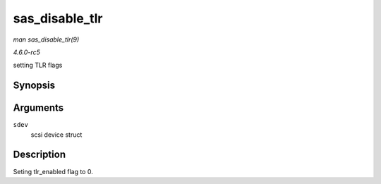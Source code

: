 .. -*- coding: utf-8; mode: rst -*-

.. _API-sas-disable-tlr:

===============
sas_disable_tlr
===============

*man sas_disable_tlr(9)*

*4.6.0-rc5*

setting TLR flags


Synopsis
========

.. c:function:: void sas_disable_tlr( struct scsi_device * sdev )

Arguments
=========

``sdev``
    scsi device struct


Description
===========

Seting tlr_enabled flag to 0.


.. ------------------------------------------------------------------------------
.. This file was automatically converted from DocBook-XML with the dbxml
.. library (https://github.com/return42/sphkerneldoc). The origin XML comes
.. from the linux kernel, refer to:
..
.. * https://github.com/torvalds/linux/tree/master/Documentation/DocBook
.. ------------------------------------------------------------------------------
